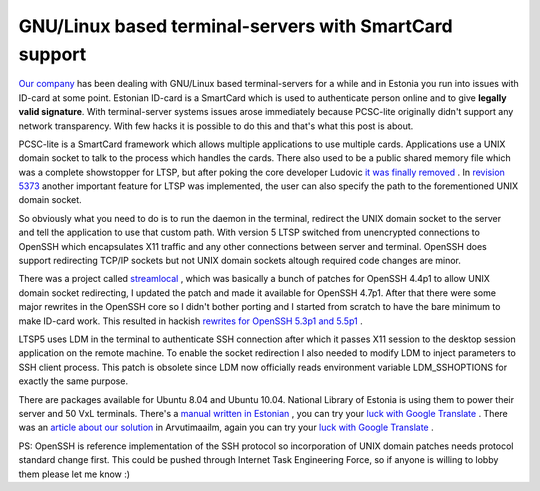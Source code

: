 .. title: GNU/Linux based terminal-servers with SmartCard support
.. date: 2010-12-01 20:37:40
.. author: Lauri Võsandi <lauri.vosandi@gmail.com>
.. tags: ID-card, PCSC-Lite, pcscd, opensc-tool, OpenSC, SmartCard, PKCS#11, LTSP

GNU/Linux based terminal-servers with SmartCard support
=======================================================

.. image: http://www.id.ee/public/idlugeja.jpg

`Our company <http://www.povi.ee>`_  has been dealing with GNU/Linux based terminal-servers for a while and in Estonia you run into issues with ID-card at some point. Estonian ID-card is a SmartCard which is used to authenticate person online and to give **legally valid signature**. With terminal-server systems issues arose immediately because PCSC-lite originally didn't support any network transparency. With few hacks it is possible to do this and that's what this post is about.

PCSC-lite is a SmartCard framework which allows multiple applications to use multiple cards. Applications use a UNIX domain socket to talk to the process which handles the cards. There also used to be a public shared memory file which was a complete showstopper for LTSP, but after poking the core developer Ludovic `it was finally removed <http://archives.neohapsis.com/archives/dev/muscle/2009-q4/0016.html>`_ . In `revision 5373 <http://lists.alioth.debian.org/pipermail/pcsclite-cvs-commit/2010-November/004926.html>`_  another important feature for LTSP was implemented, the user can also specify the path to the forementioned UNIX domain socket.

So obviously what you need to do is to run the daemon in the terminal, redirect the UNIX domain socket to the server and tell the application to use that custom path. With version 5 LTSP switched from unencrypted connections to OpenSSH which encapsulates X11 traffic and any other connections between server and terminal. OpenSSH does support redirecting TCP/IP sockets but not UNIX domain sockets altough required code changes are minor.

There was a project called `streamlocal <http://www.25thandclement.com/~william/projects/streamlocal.html>`_ , which was basically a bunch of patches for OpenSSH 4.4p1 to allow UNIX domain socket redirecting, I updated the patch and made it available for OpenSSH 4.7p1. After that there were some major rewrites in the OpenSSH core so I didn't bother porting and I started from scratch to have the bare minimum to make ID-card work. This resulted in hackish `rewrites for OpenSSH 5.3p1 and 5.5p1 <http://lauri.vosandi.eu/hg/ltsp-esteid/openssh/>`_ .

LTSP5 uses LDM in the terminal to authenticate SSH connection after which it passes X11 session to the desktop session application on the remote machine. To enable the socket redirection I also needed to modify LDM to inject parameters to SSH client process. This patch is obsolete since LDM now officially reads environment variable LDM_SSHOPTIONS for exactly the same purpose.

There are packages available for Ubuntu 8.04 and Ubuntu 10.04. National Library of Estonia is using them to power their server and 50 VxL terminals. There's a `manual written in Estonian <http://lauri.povi.ee/wiki/?page=lucid-ltsp-esteid>`_ , you can try your `luck with Google Translate <http://translate.google.com/translate?js=n&amp;prev=_t&amp;hl=et&amp;ie=UTF-8&amp;layout=2&amp;eotf=1&amp;sl=et&amp;tl=en&amp;u=http%3A%2F%2Flauri.povi.ee%2Fwiki%2F%3Fpage%3Dlucid-ltsp-esteid>`_ . There was an `article about our solution <http://www.am.ee/node/1748>`_  in Arvutimaailm, again you can try your `luck with Google Translate <http://translate.google.com/translate?hl=et&amp;sl=et&amp;tl=en&amp;u=http%3A%2F%2Fwww.am.ee%2Fnode%2F1748>`_ .

PS: OpenSSH is reference implementation of the SSH protocol so incorporation of UNIX domain patches needs protocol standard change first. This could be pushed through Internet Task Engineering Force, so if anyone is willing to lobby them please let me know :)
